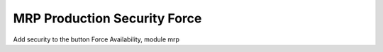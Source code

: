 MRP Production Security Force
=============================

Add security to the button Force Availability, module mrp